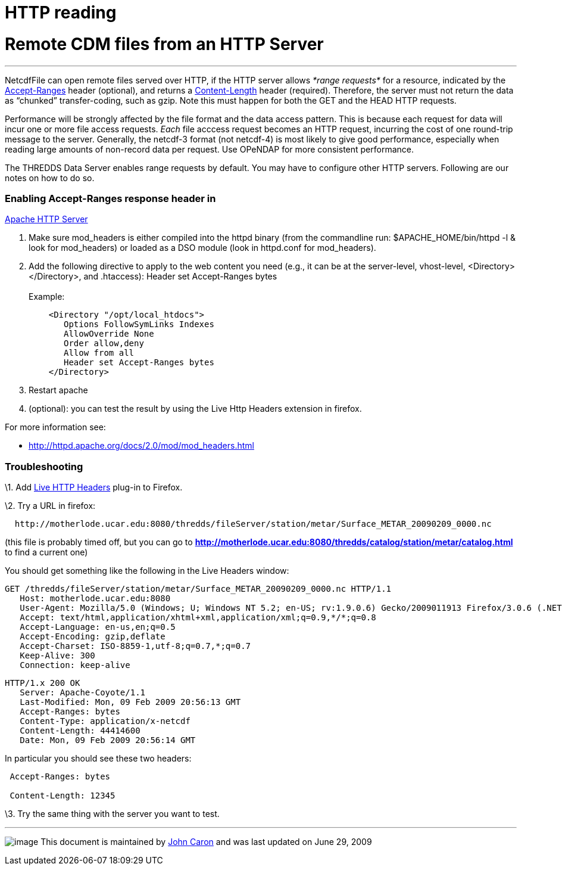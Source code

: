 :source-highlighter: coderay
[[threddsDocs]]


HTTP reading
============

= Remote CDM files from an HTTP Server

'''''

NetcdfFile can open remote files served over HTTP, if the HTTP server
allows _*range requests*_ for a resource, indicated by the
http://www.w3.org/Protocols/rfc2616/rfc2616-sec14.html#sec14.5[Accept-Ranges]
header (optional), and returns a
http://www.w3.org/Protocols/rfc2616/rfc2616-sec14.html#sec14.13[Content-Length]
header (required). Therefore, the server must not return the data as
``chunked'' transfer-coding, such as gzip. Note this must happen for
both the GET and the HEAD HTTP requests.

Performance will be strongly affected by the file format and the data
access pattern. This is because each request for data will incur one or
more file access requests. _Each_ file acccess request becomes an HTTP
request, incurring the cost of one round-trip message to the server.
Generally, the netcdf-3 format (not netcdf-4) is most likely to give
good performance, especially when reading large amounts of non-record
data per request. Use OPeNDAP for more consistent performance.

The THREDDS Data Server enables range requests by default. You may have
to configure other HTTP servers. Following are our notes on how to do
so.

=== Enabling Accept-Ranges response header in
http://httpd.apache.org/[Apache HTTP Server]

1.  Make sure mod_headers is either compiled into the httpd binary (from
the commandline run: $APACHE_HOME/bin/httpd -l & look for mod_headers)
or loaded as a DSO module (look in httpd.conf for mod_headers).
2.  Add the following directive to apply to the web content you need
(e.g., it can be at the server-level, vhost-level,
<Directory></Directory>, and .htaccess): Header set Accept-Ranges
bytes +
 +
 Example:
+
-------------------------------------
    <Directory "/opt/local_htdocs">
       Options FollowSymLinks Indexes
       AllowOverride None
       Order allow,deny
       Allow from all
       Header set Accept-Ranges bytes
    </Directory>
-------------------------------------
3.  Restart apache
4.  (optional): you can test the result by using the Live Http Headers
extension in firefox.

For more information see:

* http://httpd.apache.org/docs/2.0/mod/mod_headers.html

=== Troubleshooting

\1. Add http://livehttpheaders.mozdev.org/[Live HTTP Headers] plug-in to
Firefox.

\2. Try a URL in firefox:

-------------------------------------------------------------------------------------------------
  http://motherlode.ucar.edu:8080/thredds/fileServer/station/metar/Surface_METAR_20090209_0000.nc
-------------------------------------------------------------------------------------------------

(this file is probably timed off, but you can go to
*http://motherlode.ucar.edu:8080/thredds/catalog/station/metar/catalog.html*
to find a current one)

You should get something like the following in the Live Headers window:

------------------------------------------------------------------------------------------------------------------------------
GET /thredds/fileServer/station/metar/Surface_METAR_20090209_0000.nc HTTP/1.1
   Host: motherlode.ucar.edu:8080
   User-Agent: Mozilla/5.0 (Windows; U; Windows NT 5.2; en-US; rv:1.9.0.6) Gecko/2009011913 Firefox/3.0.6 (.NET CLR 3.5.30729)
   Accept: text/html,application/xhtml+xml,application/xml;q=0.9,*/*;q=0.8
   Accept-Language: en-us,en;q=0.5
   Accept-Encoding: gzip,deflate
   Accept-Charset: ISO-8859-1,utf-8;q=0.7,*;q=0.7
   Keep-Alive: 300
   Connection: keep-alive
 
------------------------------------------------------------------------------------------------------------------------------

-----------------------------------------------
HTTP/1.x 200 OK
   Server: Apache-Coyote/1.1
   Last-Modified: Mon, 09 Feb 2009 20:56:13 GMT
   Accept-Ranges: bytes
   Content-Type: application/x-netcdf
   Content-Length: 44414600
   Date: Mon, 09 Feb 2009 20:56:14 GMT
-----------------------------------------------

In particular you should see these two headers:

----------------------
 Accept-Ranges: bytes

 Content-Length: 12345
----------------------

\3. Try the same thing with the server you want to test.

'''''

image:../nc.gif[image] This document is maintained by
mailto:caron@unidata.ucar.edu[John Caron] and was last updated on June
29, 2009
